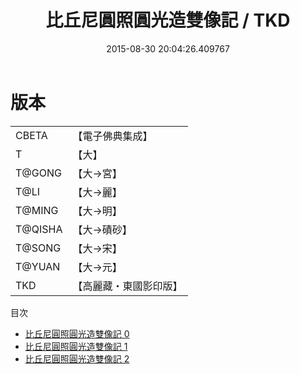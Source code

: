 #+TITLE: 比丘尼圓照圓光造雙像記 / TKD

#+DATE: 2015-08-30 20:04:26.409767
* 版本
 |     CBETA|【電子佛典集成】|
 |         T|【大】     |
 |    T@GONG|【大→宮】   |
 |      T@LI|【大→麗】   |
 |    T@MING|【大→明】   |
 |   T@QISHA|【大→磧砂】  |
 |    T@SONG|【大→宋】   |
 |    T@YUAN|【大→元】   |
 |       TKD|【高麗藏・東國影印版】|
目次
 - [[file:KR6g0024_000.txt][比丘尼圓照圓光造雙像記 0]]
 - [[file:KR6g0024_001.txt][比丘尼圓照圓光造雙像記 1]]
 - [[file:KR6g0024_002.txt][比丘尼圓照圓光造雙像記 2]]
